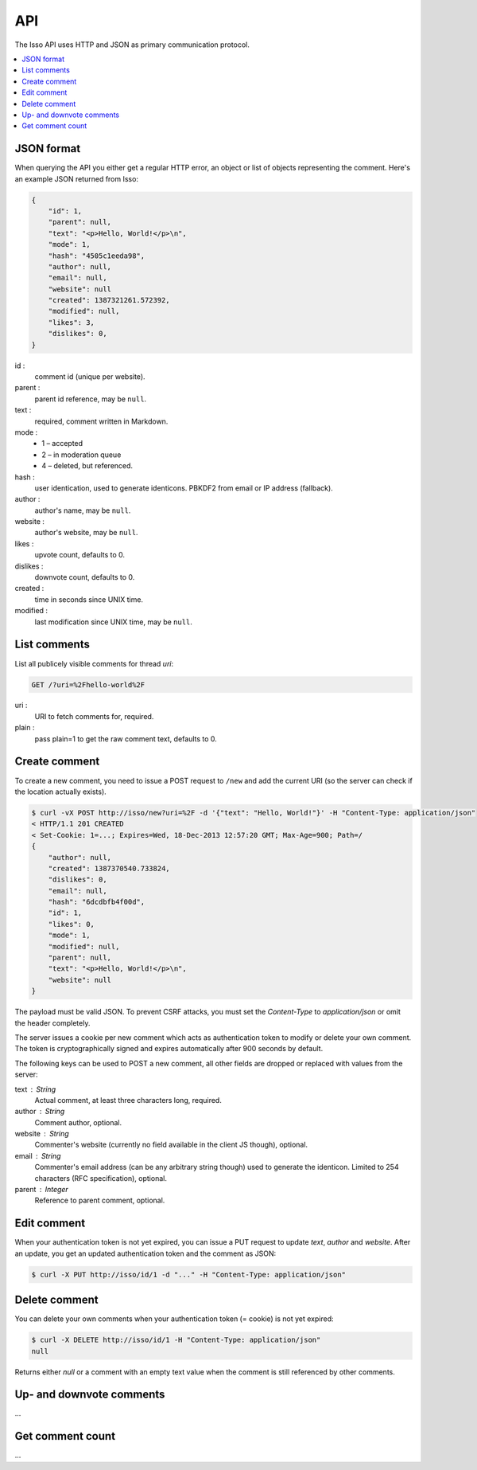 API
====

The Isso API uses HTTP and JSON as primary communication protocol.

.. contents::
    :local:


JSON format
-----------

When querying the API you either get a regular HTTP error, an object or list of
objects representing the comment. Here's an example JSON returned from
Isso:

.. code-block:: json

    {
        "id": 1,
        "parent": null,
        "text": "<p>Hello, World!</p>\n",
        "mode": 1,
        "hash": "4505c1eeda98",
        "author": null,
        "email": null,
        "website": null
        "created": 1387321261.572392,
        "modified": null,
        "likes": 3,
        "dislikes": 0,
    }

id :
    comment id (unique per website).

parent :
    parent id reference, may be ``null``.

text :
    required, comment written in Markdown.

mode :
    * 1 – accepted
    * 2 – in moderation queue
    * 4 – deleted, but referenced.

hash :
    user identication, used to generate identicons. PBKDF2 from email or IP
    address (fallback).

author :
    author's name, may be ``null``.

website :
    author's website, may be ``null``.

likes :
    upvote count, defaults to 0.

dislikes :
    downvote count, defaults to 0.

created :
    time in seconds since UNIX time.

modified :
    last modification since UNIX time, may be ``null``.


List comments
-------------

List all publicely visible comments for thread `uri`:

.. code-block:: text

    GET /?uri=%2Fhello-world%2F

uri :
    URI to fetch comments for, required.

plain :
    pass plain=1 to get the raw comment text, defaults to 0.


Create comment
--------------

To create a new comment, you need to issue a POST request to ``/new`` and add
the current URI (so the server can check if the location actually exists).

.. code-block:: bash

    $ curl -vX POST http://isso/new?uri=%2F -d '{"text": "Hello, World!"}' -H "Content-Type: application/json"
    < HTTP/1.1 201 CREATED
    < Set-Cookie: 1=...; Expires=Wed, 18-Dec-2013 12:57:20 GMT; Max-Age=900; Path=/
    {
        "author": null,
        "created": 1387370540.733824,
        "dislikes": 0,
        "email": null,
        "hash": "6dcdbfb4f00d",
        "id": 1,
        "likes": 0,
        "mode": 1,
        "modified": null,
        "parent": null,
        "text": "<p>Hello, World!</p>\n",
        "website": null
    }

The payload must be valid JSON. To prevent CSRF attacks, you must set the
`Content-Type` to `application/json` or omit the header completely.

The server issues a cookie per new comment which acts as authentication token
to modify or delete your own comment. The token is cryptographically signed
and expires automatically after 900 seconds by default.

The following keys can be used to POST a new comment, all other fields are
dropped or replaced with values from the server:

text : String
    Actual comment, at least three characters long, required.

author : String
    Comment author, optional.

website : String
    Commenter's website (currently no field available in the client JS though),
    optional.

email : String
    Commenter's email address (can be any arbitrary string though) used to
    generate the identicon. Limited to 254 characters (RFC specification),
    optional.

parent : Integer
    Reference to parent comment, optional.


Edit comment
------------

When your authentication token is not yet expired, you can issue a PUT request
to update `text`, `author` and `website`. After an update, you get an updated
authentication token and the comment as JSON:

.. code-block:: bash

    $ curl -X PUT http://isso/id/1 -d "..." -H "Content-Type: application/json"


Delete comment
--------------

You can delete your own comments when your authentication token (= cookie) is
not yet expired:

.. code-block:: bash

    $ curl -X DELETE http://isso/id/1 -H "Content-Type: application/json"
    null

Returns either `null` or a comment with an empty text value when the comment
is still referenced by other comments.


Up- and downvote comments
-------------------------

...

Get comment count
-----------------

...
